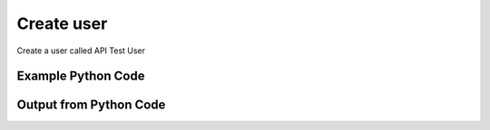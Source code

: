 
Create user
====================================================================================================
Create a user called API Test User

Example Python Code
''''''''''''''''''''''''''''''''''''''''''''''''''''''''''''''''''''''''''''''''''''''''

.. code-block:: python
    :linenos:


    # Path to lib directory which contains pytan package
    PYTAN_LIB_PATH = '../lib'
    
    # connection info for Tanium Server
    USERNAME = "Tanium User"
    PASSWORD = "T@n!um"
    HOST = "172.16.31.128"
    PORT = "444"
    
    # Logging conrols
    LOGLEVEL = 2
    DEBUGFORMAT = False
    
    import sys, tempfile
    sys.path.append(PYTAN_LIB_PATH)
    
    import pytan
    handler = pytan.Handler(
        username=USERNAME,
        password=PASSWORD,
        host=HOST,
        port=PORT,
        loglevel=LOGLEVEL,
        debugformat=DEBUGFORMAT,
    )
    
    print handler
    
    # setup the arguments for the delete method (to remove the package in case it exists)
    delete_kwargs = {}
    delete_kwargs["objtype"] = 'user'
    delete_kwargs["name"] = 'API Test User'
    
    
    # setup the arguments for the handler method
    kwargs = {}
    kwargs["username"] = u'API Test User'
    kwargs["rolename"] = u'Administrator'
    kwargs["properties"] = [[u'property1', u'value1']]
    
    # delete the object in case it already exists
    try:
        handler.delete(**delete_kwargs)
    except Exception as e:
        print e
    
    # call the handler with the create_user method, passing in kwargs for arguments
    response = handler.create_user(**kwargs)
    
    
    print ""
    print "Type of response: ", type(response)
    
    print ""
    print "print of response:"
    print response
    
    print ""
    print "print the object returned in JSON format:"
    print response.to_json(response)
    
    # delete the object, we are done with it now
    try:
        handler.delete(**delete_kwargs)
    except Exception as e:
        print e
    
    


Output from Python Code
''''''''''''''''''''''''''''''''''''''''''''''''''''''''''''''''''''''''''''''''''''''''

.. code-block:: none
    :linenos:


    Handler for Session to 172.16.31.128:444, Authenticated: True, Version: 6.2.314.3258
    No results found searching for user with {'name': 'API Test User'}!!
    2014-12-07 01:12:11,021 INFO     handler: New user 'API Test User' created with ID 16, roles: ['Administrator']
    
    Type of response:  <class 'taniumpy.object_types.user.User'>
    
    print of response:
    User, name: 'API Test User'
    
    print the object returned in JSON format:
    {
      "_type": "user", 
      "deleted_flag": 0, 
      "group_id": 0, 
      "id": 16, 
      "last_login": "2001-01-01T00:00:00", 
      "metadata": {
        "_type": "metadata", 
        "item": [
          {
            "_type": "item", 
            "admin_flag": 0, 
            "name": "TConsole.User.Property.property1", 
            "value": "value1"
          }
        ]
      }, 
      "name": "API Test User", 
      "permissions": {
        "_type": "permissions", 
        "permission": "admin"
      }, 
      "roles": {
        "_type": "roles", 
        "role": [
          {
            "_type": "role", 
            "description": "Administrators can perform all functions in the system, including creating other users, viewing the System Status, changing Global Settings, and creating Computer Groups.", 
            "id": 1, 
            "name": "Administrator", 
            "permissions": {
              "_type": "permissions", 
              "permission": "admin"
            }
          }
        ]
      }
    }
    2014-12-07 01:12:11,039 INFO     handler: Deleted "User, name: 'API Test User'"
